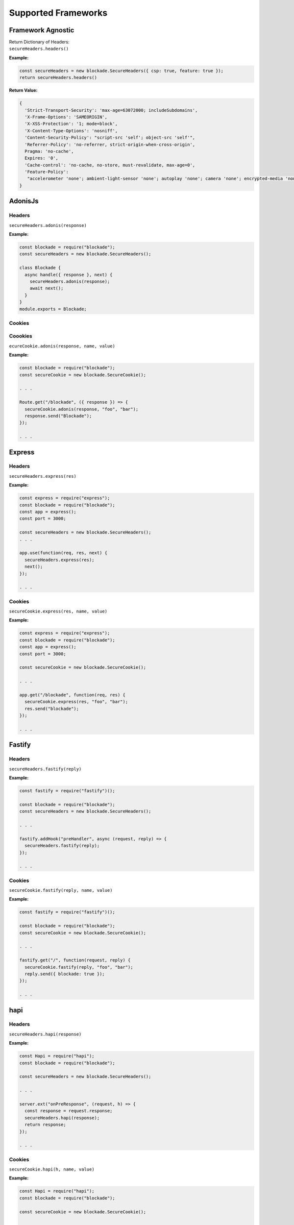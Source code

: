 Supported Frameworks
=====================

Framework Agnostic
--------------------

| Return Dictionary of Headers: 
| ``secureHeaders.headers()``


**Example:**

.. code:: javascript

  const secureHeaders = new blockade.SecureHeaders({ csp: true, feature: true });
  return secureHeaders.headers()

**Return Value:**

.. code:: json

  { 
    'Strict-Transport-Security': 'max-age=63072000; includeSubdomains',
    'X-Frame-Options': 'SAMEORIGIN',
    'X-XSS-Protection': '1; mode=block',
    'X-Content-Type-Options': 'nosniff',
    'Content-Security-Policy': "script-src 'self'; object-src 'self'",
    'Referrer-Policy': 'no-referrer, strict-origin-when-cross-origin',
    Pragma: 'no-cache',
    Expires: '0',
    'Cache-control': 'no-cache, no-store, must-revalidate, max-age=0',
    'Feature-Policy':
     "accelerometer 'none'; ambient-light-sensor 'none'; autoplay 'none'; camera 'none'; encrypted-media 'none'; fullscreen 'none'; geolocation 'none'; gyroscope 'none'; magnetometer 'none'; microphone 'none'; midi 'none'; payment 'none'; picture-in-picture 'none'; speaker 'none'; sync-xhr 'none'; usb 'none'; vr 'none'"
  }


AdonisJs
--------

Headers
~~~~~~~~

``secureHeaders.adonis(response)``


**Example:**

.. code:: javascript

  const blockade = require("blockade");
  const secureHeaders = new blockade.SecureHeaders();

  class Blockade {
    async handle({ response }, next) {
      secureHeaders.adonis(response);
      await next();
    }
  }
  module.exports = Blockade;


Cookies
~~~~~~~~

Coookies
~~~~~~~~

``ecureCookie.adonis(response, name, value)``


**Example:**

.. code:: javascript

  const blockade = require("blockade");
  const secureCookie = new blockade.SecureCookie();

  . . . 

  Route.get("/blockade", ({ response }) => {
    secureCookie.adonis(response, "foo", "bar");
    response.send("Blockade");
  });

  . . . 

Express
--------

Headers
~~~~~~~~

``secureHeaders.express(res)``


**Example:**

.. code:: javascript

  const express = require("express");
  const blockade = require("blockade");
  const app = express();
  const port = 3000;

  const secureHeaders = new blockade.SecureHeaders();
  . . . 

  app.use(function(req, res, next) {
    secureHeaders.express(res);
    next();
  });
      
  . . . 

Cookies
~~~~~~~~

``secureCookie.express(res, name, value)``


**Example:**

.. code:: javascript

  const express = require("express");
  const blockade = require("blockade");
  const app = express();
  const port = 3000;

  const secureCookie = new blockade.SecureCookie();

  . . . 

  app.get("/blockade", function(req, res) {
    secureCookie.express(res, "foo", "bar");
    res.send("blockade");
  });
        
  . . . 

Fastify
--------

Headers
~~~~~~~~

``secureHeaders.fastify(reply)``


**Example:**

.. code:: javascript

  const fastify = require("fastify")();

  const blockade = require("blockade");
  const secureHeaders = new blockade.SecureHeaders();

  . . . 

  fastify.addHook("preHandler", async (request, reply) => {
    secureHeaders.fastify(reply);
  });
      
  . . . 

Cookies
~~~~~~~~

``secureCookie.fastify(reply, name, value)``


**Example:**

.. code:: javascript

  const fastify = require("fastify")();

  const blockade = require("blockade");
  const secureCookie = new blockade.SecureCookie();

  . . . 

  fastify.get("/", function(request, reply) {
    secureCookie.fastify(reply, "foo", "bar");
    reply.send({ blockade: true });
  });
          
  . . . 

hapi
------

Headers
~~~~~~~

``secureHeaders.hapi(response)``


**Example:**

.. code:: javascript

  const Hapi = require("hapi");
  const blockade = require("blockade");

  const secureHeaders = new blockade.SecureHeaders();

  . . . 

  server.ext("onPreResponse", (request, h) => {
    const response = request.response;
    secureHeaders.hapi(response);
    return response;
  });
            
  . . . 

Cookies
~~~~~~~~

``secureCookie.hapi(h, name, value)``


**Example:**

.. code:: javascript

  const Hapi = require("hapi");
  const blockade = require("blockade");

  const secureCookie = new blockade.SecureCookie();

  . . . 

  server.route({
    method: "GET",
    path: "/blockade",
    handler: function(request, h) {
      secureCookie.hapi(h, "foo", "bar");
      const response = h.response("blockade");
      return response;
    }
  });

  . . . 


Koa
--------

Headers
~~~~~~~

``secureHeaders.koa(ctx)``


**Example:**

.. code:: javascript

  const Koa = require("koa");
  const blockade = require("blockade");

  const secureHeaders = new blockade.SecureHeaders();
  . . . 

  app.use(async (ctx, next) => {
    await next();
    secureHeaders.koa(ctx);
  });
      
  . . . 

Cookies
~~~~~~~~

``secureCookie.koa(ctx, name, value)``


**Example:**

.. code:: javascript

  const Koa = require("koa");
  const app = new Koa();
  const blockade = require("blockade");

  const secureCookie = new blockade.SecureCookie();

  . . . 

  app.use(async ctx => {
    ctx.body = "Blockade";
    secureCookie.koa(ctx, "foo", "bar");
  });

  . . . 

Meteor
--------

Headers
~~~~~~~

``secureHeaders.meteor(res)``


**Example:**

.. code:: javascript

  import { Meteor } from "meteor/meteor";
  import { SecureHeaders } from "blockade";

  const secureHeaders = new SecureHeaders({});

  var connectHandler = WebApp.connectHandlers;

  Meteor.startup(function() {
    connectHandler.use(function(req, res, next) {
      secureHeaders.meteor(res);
      return next();
    });
  });
      
  . . . 

Cookies
~~~~~~~~

Meteor does not support cookies naively, please see `https://atmospherejs.com/?q=cookie <https://atmospherejs.com/?q=cookie>`__ for cookie support packages. 


Nest
--------

Headers
~~~~~~~

``secureHeaders.nest(res)``


**Example:**

.. code:: javascript

  import { SecureHeaders } from 'blockade';

  const secureHeaders = new SecureHeaders({});

  export function blockade(req, res, next) {
    secureHeaders.nest(res);
    next();
  }


Cookies
~~~~~~~~

``secureCookie.nest(res, name, value)``


**Example:**

.. code:: javascript

  import { Controller, Get, Post, Res, HttpStatus } from '@nestjs/common';
  import { AppService } from './app.service';
  import { SecureCookie, SameSite } from 'blockade';
  const secureCookie = new SecureCookie({});

  @Controller()
  export class AppController {
    constructor(private readonly appService: AppService) {}

    @Get('blockade')
    getHello(@Res() res): string {
      secureCookie.nest(res, 'foo', 'bar');
      return res.status(HttpStatus.OK).json([]);
    }
  }

Polka
--------

Headers
~~~~~~~

``secureHeaders.polka(res)``


**Example:**

.. code:: javascript

  const polka = require("polka");
  const blockade = require("blockade");
  const secureHeaders = new blockade.SecureHeaders();

  function headers(req, res, next) {
    secureHeaders.polka(res);
    next();
  }

  polka()
    .use(headers)
    .get("/", (req, res) => {
      res.end(`Blockade`);
    })
    .listen(3000, err => {
      if (err) throw err;
      console.log(`> Running on localhost:3000`);
    });



Cookies
~~~~~~~~

``secureCookie.polka(res, name, value)``


**Example:**

.. code:: javascript

  const polka = require("polka");
  const blockade = require("blockade");
  const secureCookie = new blockade.SecureCookie();

  polka()
    .get("/", (req, res) => {
      secureCookie.polka(res, "foo", "bar");
      res.end(`Blockade`);
    })
    .listen(3000, err => {
      if (err) throw err;
      console.log(`> Running on localhost:3000`);
    });


restify
--------

Headers
~~~~~~~

``secureHeaders.restify(res)``


**Example:**

.. code:: javascript

  var restify = require("restify");
  const blockade = require("blockade");
  const secureHeaders = new blockade.SecureHeaders();

  function respond(req, res, next) {
    res.send("Blockade");
    next();
  }

  function headers(req, res, next) {
    secureHeaders.restify(res);
    next();
  }

  . . . 

  var server = restify.createServer();
  server.pre(headers);
  server.get("/", respond);

Cookies
~~~~~~~~

``secureCookie.restify(res, name, value)``


**Example:**

.. code:: javascript

  var restify = require("restify");
  const blockade = require("blockade");
  const secureCookie = new blockade.SecureCookie();

  function respond(req, res, next) {
    secureCookie.restify(res, "foo", "bar");
    res.send("Blockade");
    next();
  }

  . . . 

  var server = restify.createServer();
  server.get("/", respond);


Sails
--------

Headers
~~~~~~~

``secureHeaders.sails(res)``


**Example:**

.. code:: javascript

  const blockade = require("blockade");
  const secureHeaders = new blockade.SecureHeaders();

  module.exports.http = {
    middleware: {
      order: ["blockade"],

      blockade: (function() {
        return function(req, res, next) {
          secureHeaders.sails(res);
          return next();
        };
      })()
    }
  };

Cookies
~~~~~~~~

``secureCookie.sails(res, name, value)``


**Example:**

.. code:: javascript

  const blockade = require("blockade");
  const secureCookie = new blockade.SecureCookie();

  module.exports = {
    blockade: function(req, res) {
      secureCookie.sails(res, "foo", "bar");
      return res.send("Blockade");
    }
  };


Total.js
---------

Headers
~~~~~~~

``secureHeaders.total(response)``


**Example:**

.. code:: javascript

  const blockade = require("blockade");
  const secureHeaders = new blockade.SecureHeaders();

  exports.install = function() {
    ROUTE("/", view_index);
  };

  function view_index() {
    var response = this;
    secureHeaders.total(response);
    response.view("index");
  }

Cookies
~~~~~~~~

``secureCookie.total(response, name, value)``


**Example:**

.. code:: javascript

  const blockade = require("blockade");
  const secureCookie = new blockade.SecureCookie();

  exports.install = function() {
    ROUTE("/", view_index);
  };

  function view_index() {
    var response = this;
    secureCookie.total(response, "foo", "bar");
    response.view("index");
  }